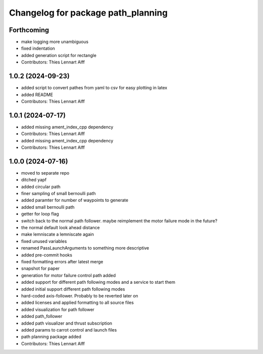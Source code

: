 ^^^^^^^^^^^^^^^^^^^^^^^^^^^^^^^^^^^
Changelog for package path_planning
^^^^^^^^^^^^^^^^^^^^^^^^^^^^^^^^^^^

Forthcoming
-----------
* make logging more unambiguous
* fixed indentation
* added generation script for rectangle
* Contributors: Thies Lennart Alff

1.0.2 (2024-09-23)
------------------
* added script to convert pathes from yaml to csv for easy plotting in
  latex
* added README
* Contributors: Thies Lennart Alff

1.0.1 (2024-07-17)
------------------
* added missing ament_index_cpp dependency
* Contributors: Thies Lennart Alff

* added missing ament_index_cpp dependency
* Contributors: Thies Lennart Alff

1.0.0 (2024-07-16)
------------------
* moved to separate repo
* ditched yapf
* added circular path
* finer sampling of small bernoulli path
* added paramter for number of waypoints to generate
* added small bernoulli path
* getter for loop flag
* switch back to the normal path follower.
  maybe reimplement the motor failure mode in the future?
* the normal default look ahead distance
* make lemniscate a lemniscate again
* fixed unused variables
* renamed PassLaunchArguments to something more descriptive
* added pre-commit hooks
* fixed formatting errors after latest merge
* snapshot for paper
* generation for motor failure control path added
* added support for different path following modes and a service to start them
* added initial support different path following modes
* hard-coded axis-follower. Probably to be reverted later on
* added licenses and applied formatting to all source files
* added visualization for path follower
* added path_follower
* added path visualizer and thrust subscription
* added params to carrot control and launch files
* path planning package added
* Contributors: Thies Lennart Alff

